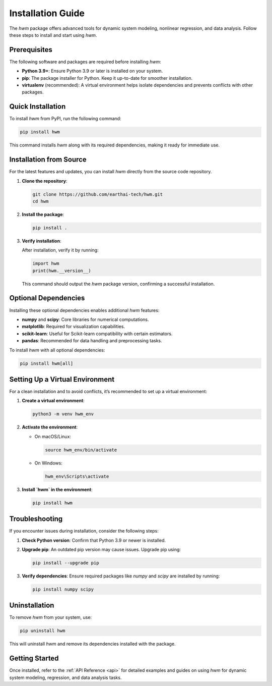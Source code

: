 
.. _installation_guide: 

========================
Installation Guide
========================

The `hwm` package offers advanced tools for dynamic system 
modeling, nonlinear regression, and data analysis. Follow 
these steps to install and start using `hwm`.

Prerequisites
---------------
The following software and packages are required before 
installing `hwm`:

- **Python 3.9+**: Ensure Python 3.9 or later is 
  installed on your system.
- **pip**: The package installer for Python. Keep it 
  up-to-date for smoother installation.
- **virtualenv** (recommended): A virtual environment 
  helps isolate dependencies and prevents conflicts 
  with other packages.

Quick Installation
--------------------
To install `hwm` from PyPI, run the following command:

.. code-block:: bash

    pip install hwm

This command installs `hwm` along with its required 
dependencies, making it ready for immediate use.

Installation from Source
--------------------------
For the latest features and updates, you can install 
`hwm` directly from the source code repository.

1. **Clone the repository**:

   .. code-block:: bash

       git clone https://github.com/earthai-tech/hwm.git
       cd hwm

2. **Install the package**:

   .. code-block:: bash

       pip install .

3. **Verify installation**:

   After installation, verify it by running:

   .. code-block:: python

       import hwm
       print(hwm.__version__)

   This command should output the `hwm` package version, 
   confirming a successful installation.

Optional Dependencies
-----------------------
Installing these optional dependencies enables additional 
`hwm` features:

- **numpy** and **scipy**: Core libraries for numerical 
  computations.
- **matplotlib**: Required for visualization capabilities.
- **scikit-learn**: Useful for Scikit-learn compatibility 
  with certain estimators.
- **pandas**: Recommended for data handling and 
  preprocessing tasks.

To install `hwm` with all optional dependencies:

.. code-block:: bash

    pip install hwm[all]

Setting Up a Virtual Environment
----------------------------------
For a clean installation and to avoid conflicts, it’s 
recommended to set up a virtual environment:

1. **Create a virtual environment**:

   .. code-block:: bash

       python3 -m venv hwm_env

2. **Activate the environment**:

   - On macOS/Linux:

     .. code-block:: bash

         source hwm_env/bin/activate

   - On Windows:

     .. code-block:: bash

         hwm_env\Scripts\activate

3. **Install `hwm` in the environment**:

   .. code-block:: bash

       pip install hwm

Troubleshooting
-----------------
If you encounter issues during installation, consider the 
following steps:

1. **Check Python version**: Confirm that Python 3.9 or 
   newer is installed.

2. **Upgrade pip**: An outdated pip version may cause 
   issues. Upgrade pip using:

   .. code-block:: bash

       pip install --upgrade pip

3. **Verify dependencies**: Ensure required packages 
   like `numpy` and `scipy` are installed by running:

   .. code-block:: bash

       pip install numpy scipy

Uninstallation
----------------
To remove `hwm` from your system, use:

.. code-block:: bash

    pip uninstall hwm

This will uninstall `hwm` and remove its dependencies 
installed with the package.

Getting Started
-----------------
Once installed, refer to the :ref:`API Reference <api>` 
for detailed examples and guides on using `hwm` for dynamic 
system modeling, regression, and data analysis tasks.


